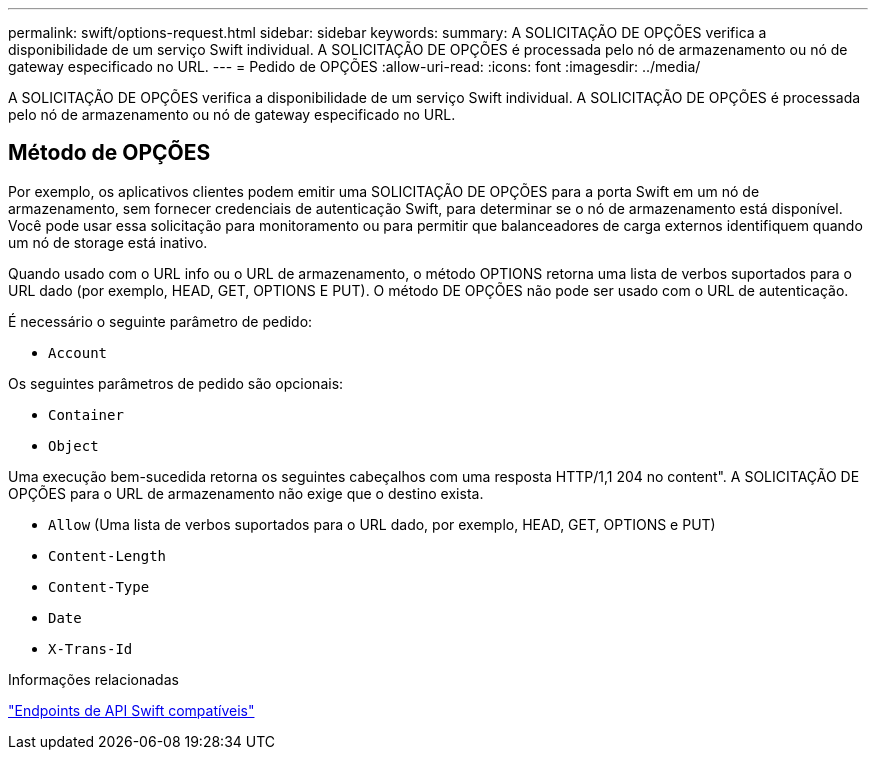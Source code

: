 ---
permalink: swift/options-request.html 
sidebar: sidebar 
keywords:  
summary: A SOLICITAÇÃO DE OPÇÕES verifica a disponibilidade de um serviço Swift individual. A SOLICITAÇÃO DE OPÇÕES é processada pelo nó de armazenamento ou nó de gateway especificado no URL. 
---
= Pedido de OPÇÕES
:allow-uri-read: 
:icons: font
:imagesdir: ../media/


[role="lead"]
A SOLICITAÇÃO DE OPÇÕES verifica a disponibilidade de um serviço Swift individual. A SOLICITAÇÃO DE OPÇÕES é processada pelo nó de armazenamento ou nó de gateway especificado no URL.



== Método de OPÇÕES

Por exemplo, os aplicativos clientes podem emitir uma SOLICITAÇÃO DE OPÇÕES para a porta Swift em um nó de armazenamento, sem fornecer credenciais de autenticação Swift, para determinar se o nó de armazenamento está disponível. Você pode usar essa solicitação para monitoramento ou para permitir que balanceadores de carga externos identifiquem quando um nó de storage está inativo.

Quando usado com o URL info ou o URL de armazenamento, o método OPTIONS retorna uma lista de verbos suportados para o URL dado (por exemplo, HEAD, GET, OPTIONS E PUT). O método DE OPÇÕES não pode ser usado com o URL de autenticação.

É necessário o seguinte parâmetro de pedido:

* `Account`


Os seguintes parâmetros de pedido são opcionais:

* `Container`
* `Object`


Uma execução bem-sucedida retorna os seguintes cabeçalhos com uma resposta HTTP/1,1 204 no content". A SOLICITAÇÃO DE OPÇÕES para o URL de armazenamento não exige que o destino exista.

* `Allow` (Uma lista de verbos suportados para o URL dado, por exemplo, HEAD, GET, OPTIONS e PUT)
* `Content-Length`
* `Content-Type`
* `Date`
* `X-Trans-Id`


.Informações relacionadas
link:supported-swift-api-endpoints.html["Endpoints de API Swift compatíveis"]
